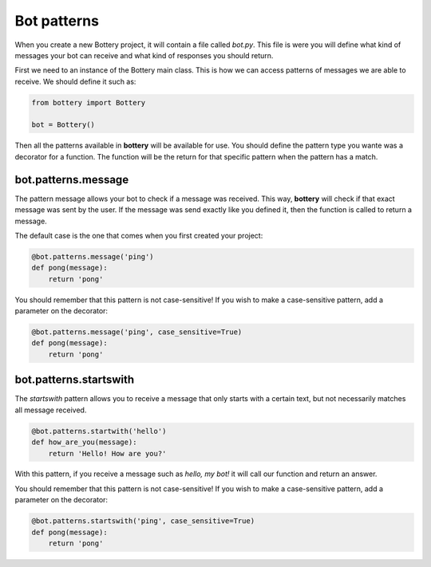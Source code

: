 Bot patterns
============

When you create a new Bottery project, it will contain a file called `bot.py`.
This file is were you will define what kind of messages your bot can receive and
what kind of responses you should return. 

First we need to an instance of the Bottery main class. This is how we can access patterns of messages we are able to receive. We should define it such as:

.. code-block:: py

    from bottery import Bottery

    bot = Bottery()

Then all the patterns available in **bottery** will be available for use. You should define the pattern type you wante was a decorator for a function. The function will be the return for that specific pattern when the pattern has a match. 

bot.patterns.message
^^^^^^^^^^^^^^^^^^^^

The pattern message allows your bot to check if a message was received. This way, **bottery** 
will check if that exact message was sent by the user. 
If the message was send exactly like you defined it, 
then the function is called to return a message. 

The default case is the one that comes when you first created your project:

.. code-block:: py

    @bot.patterns.message('ping')
    def pong(message):
        return 'pong'

You should remember that this pattern is not case-sensitive! If you wish to 
make a case-sensitive pattern, add a parameter on the decorator:

.. code-block:: py

    @bot.patterns.message('ping', case_sensitive=True)
    def pong(message):
        return 'pong'


bot.patterns.startswith
^^^^^^^^^^^^^^^^^^^^^^^

The *startswith* pattern allows you to receive a message that only starts with a certain text, 
but not necessarily matches all message received. 

.. code-block:: py

    @bot.patterns.startwith('hello')
    def how_are_you(message):
        return 'Hello! How are you?'

With this pattern, if you receive a message such as `hello, my bot!` it will call our function and 
return an answer.

You should remember that this pattern is not case-sensitive! If you wish to 
make a case-sensitive pattern, add a parameter on the decorator:

.. code-block:: py

    @bot.patterns.startswith('ping', case_sensitive=True)
    def pong(message):
        return 'pong'

